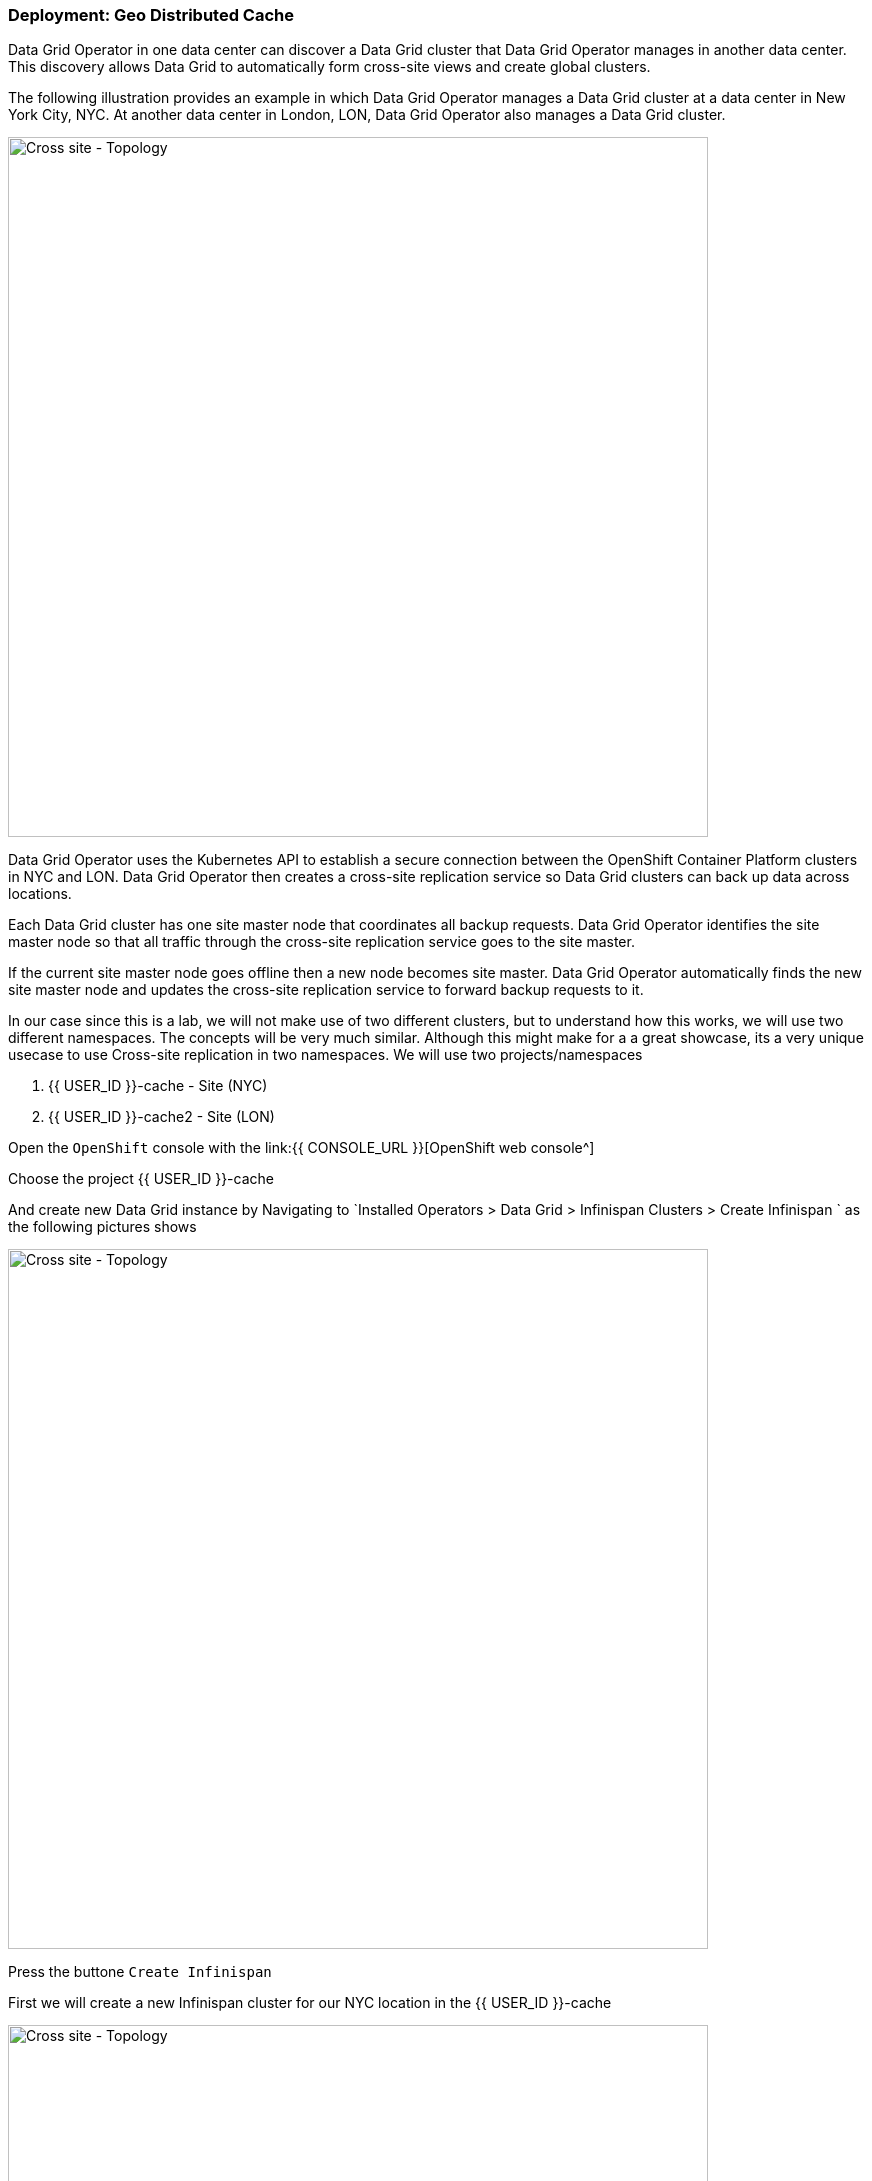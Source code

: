 === Deployment: Geo Distributed Cache

Data Grid Operator in one data center can discover a Data Grid cluster that Data Grid Operator manages in another data center. This discovery allows Data Grid to automatically form cross-site views and create global clusters.

The following illustration provides an example in which Data Grid Operator manages a Data Grid cluster at a data center in New York City, NYC. At another data center in London, LON, Data Grid Operator also manages a Data Grid cluster.

image::xsite-rhdg.png[Cross site - Topology, 700]


Data Grid Operator uses the Kubernetes API to establish a secure connection between the OpenShift Container Platform clusters in NYC and LON. Data Grid Operator then creates a cross-site replication service so Data Grid clusters can back up data across locations.

Each Data Grid cluster has one site master node that coordinates all backup requests. Data Grid Operator identifies the site master node so that all traffic through the cross-site replication service goes to the site master.

If the current site master node goes offline then a new node becomes site master. Data Grid Operator automatically finds the new site master node and updates the cross-site replication service to forward backup requests to it.

In our case since this is a lab, we will not make use of two different clusters, but to understand how this works, we will use two different namespaces. 
The concepts will be very much similar. Although this might make for a a great showcase, its a very unique usecase to use Cross-site replication in two namespaces. 
We will use two projects/namespaces

<1> {{ USER_ID }}-cache - Site (NYC)
<2> {{ USER_ID }}-cache2 - Site (LON)


Open the `OpenShift` console with the link:{{ CONSOLE_URL }}[OpenShift web console^]

Choose the project {{ USER_ID }}-cache

And create new Data Grid instance by Navigating to `Installed Operators > Data Grid > Infinispan Clusters > Create Infinispan ` as the following pictures shows

image::create-infinispan.png[Cross site - Topology, 700]

Press the buttone `Create Infinispan`

First we will create a new Infinispan cluster for our NYC location in the {{ USER_ID }}-cache

image::xsite-nyc-yaml.png[Cross site - Topology, 700]

Load the below yaml and press `Create` as shown in the picture above ^

[source, yaml, role="copypaste"]
----
apiVersion: infinispan.org/v1
kind: Infinispan
metadata:
  name: example-nyc
spec:
  replicas: 2
  logging:
    categories:
      org.jgroups.protocols.TCP: error
      org.jgroups.protocols.relay.RELAY2: error
  service:
    container:
      storage: 1Gi
    sites:
      local:
        expose:
          type: ClusterIP
        name: NYC
      locations:
        - clusterName: example-lon
          name: LON
          namespace: {{ USER_ID }}-cache2
          secretName: lon-token
          url: 'infinispan+xsite://example-lon-site.{{ USER_ID }}-cache2.svc:7900'    
    type: DataGrid
----


And lets the the same for our LON site in project `{{ USER_ID }}-cache2`

image::xsite-lon-yaml.png[Cross site - Topology, 700]

Load the below yaml and press `Create` as shown in the picture above ^


[source, yaml, role="copypaste"]
----
apiVersion: infinispan.org/v1
kind: Infinispan
metadata:
  name: example-lon
spec:
  replicas: 2
  logging:
    categories:
      org.jgroups.protocols.TCP: error
      org.jgroups.protocols.relay.RELAY2: error
  service:
    container:
      storage: 1Gi
    sites:
      local:
        expose:
          type: ClusterIP
        name: LON
      locations:
        - clusterName: example-nyc
          name: NYC
          namespace: {{ USER_ID }}-cache
          secretName: lon-token
          url: 'infinispan+xsite://example-nyc-site.{{ USER_ID }}-cache.svc:7900'    
    type: DataGrid    
----

Once the cluster starts to provision via the Operator you should see it listed as follows

image::xsite-nyc-screenshot.png[Cross site - Topology, 900]

Click on the cluster name and then click on `YAML`
This should give you the details of the CR but also most importantly the status

image::xsite-nyc-status-yaml.png[Cross site - Topology, 900]


Scroll all the way down to the bottom of the yaml and check the status tag; should look similar to the following `YAML`

[source, yaml, role="copypaste"]
----
status:
  conditions:
    - status: 'True'
      type: PreliminaryChecksPassed
    - message: 'View: example-nyc-0-63972,example-nyc-1-45654'
      status: 'True'
      type: WellFormed
    - message: 'Cross-Site view: LON'
      status: 'True'
      type: CrossSiteViewFormed
  podStatus:
    ready:
      - example-nyc-1
      - example-nyc-2
  statefulSetName: example-nyc
----

Now that we have a cross site configured how about creating the a replicated cache with a backup and loading some data to see how this is working. 
We will take London(LON) as the primary site and New york city (NYC) as the secondary site in this example.


This exercise builds up from the previous exercises. Its time to challenge yourself!

- Add LoadBalancer to **both** the site clusters (Remember ? We did this in Lab 2: Kubernetes native cache service). 
- Get the LoadBalancer address for the both sites 
- Get the password for the user developer for both sites

If you havent been able to figure it out, take a look at the following commands that will print the details out to you on the terminal. 


*Solution*

You will do this step twice, once for NYC site and again for LON site.
Load the yaml configuration for each NYC site.  Installed Operators > Data Grid > Infinispan Cluster > example-nyc > YAML
Navigate your cursor to `Replicas` under spec, like we did before, and add the following as shown in the picture below.

[source, shell, role="copypaste"]
----
  expose:
    type: LoadBalancer
----

[source, bash]
----
# change to the project
oc project {{ USER_ID }}-cache2

# get the console url for site LON
echo "https://$(oc get services | grep example-lon-external | awk '{ print $4 }'):11222"

# get the password for user developer to login to the console
echo "$(oc get secret example-lon-generated-secret -o jsonpath="{.data.identities\.yaml}" | base64 --decode | grep password | awk '{ print $2 }' )"
----

Perfect open the console for LON site, using the details you just got. 

image::Lon_Cache.png[Create cache, 700]

Now click the **Create Cache** button
After pressing Create cache you will see the following form. Give the cache the name **xsiteCache**
In the field `Provide Cache configuration` add the following xml and press create

image::dg8_createcacheform_console.png[Create cache, 700]

[source, xml, role="copypaste"]
----
<infinispan>
  <cache-container>
    <distributed-cache name="xsiteCache"> <1> 
      <encoding media-type="application/x-protostream"/> <2> 
      <backups>
        <backup site="NYC" strategy="SYNC"> <3> 
          <take-offline min-wait="120000"/> <4>
        </backup>
      </backups>
    </distributed-cache>
  </cache-container>
</infinispan>
----

<1> Name of our cache
<2> The media type what will be in the cache, you can choose xml, json, java serialization etc as well
<3> Here we define NYC as our backup and saying that it should be synchronous
<4> Incase the cluster is not working wait for the specified time and take it offline.

Lets do the same for our site NYC as well.

[source, bash]
----
# change to the project
oc project {{ USER_ID }}-cache

# get the console url for site NYC
echo "https://$(oc get services | grep example-nyc-external | awk '{ print $4 }'):11222"

# get the password for user developer to login to the console
echo "$(oc get secret example-nyc-generated-secret -o jsonpath="{.data.identities\.yaml}" | base64 --decode | grep password | awk '{ print $2 }' )"
----


Repeat the step for creating the cache again but with the following xml this time, which is taking LON as the backup site.
[source, xml, role="copypaste"]
----
<infinispan>
  <cache-container>
    <replicated-cache name="xsiteCache">
      <encoding media-type="application/x-protostream"/>
      <backups>
        <backup site="LON" strategy="ASYNC" >
          <take-offline min-wait="120000"/>
        </backup>
      </backups>
    </replicated-cache>
  </cache-container>
</infinispan>

----

Lets create a couple of entries 
To add an entry press the `xsiteCache` on the main console page and then press `Add Entry` as shown in the image below.
Key `1` , value `Coffee`

image::dg8_createentry_console.png[Create cache, 700]

Now if you go to the NYC console and cache details you should be able to see the same entry as shown in the image below. 

image::dg8_createentryoutput_console.png[Create cache, 700]



*Challenge yourself*

- Add an entry that will live for 5 seconds
- Add an entry that will never die
- Add an entry that will have a max idle time for 5 seconds. This means the entry will die if there is no read and write operations on it for 5 secs.


Perfect now that the caches are created. Browse to the Console and there you should be able to see the cache name `xsiteCache` on both the clusters. 


If you will visit the console on any of the clusters you should be able to view the entries. 

=== Recap
<1> Created two sites in two different namespaces
<2> Deployed the CR to Openshift using the DataGrid operator
<4> Exposed the service to the outside world
<5> Created a replicated cache over the two sites
<6> Loaded data into the Cache and saw how its replicated over
<7> Learnt the different parameters used from the console to setup an entry

*Congratulations!!* you have completed the first Cross site Datagrid installation of this workshop. Let's move to the next lab!